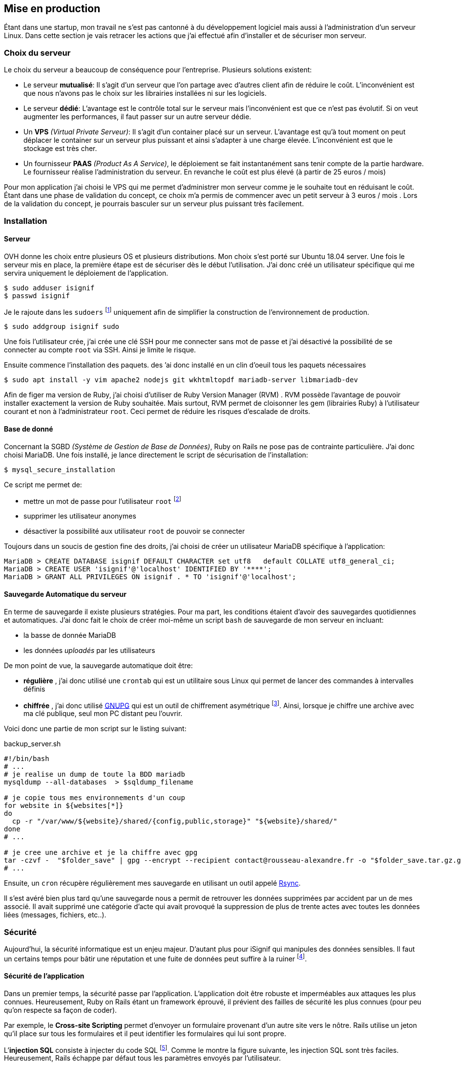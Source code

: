 [#chapter05-devops]
== Mise en production

Étant dans une startup, mon travail ne s'est pas cantonné à du développement logiciel mais aussi à l'administration d'un serveur Linux. Dans cette section je vais retracer les actions que j'ai effectué afin d'installer et de sécuriser mon serveur.

=== Choix du serveur

Le choix du serveur a beaucoup de conséquence pour l'entreprise. Plusieurs solutions existent:

* Le serveur *mutualisé*: Il s’agit d’un serveur que l’on partage avec d’autres client afin de réduire le coût. L’inconvénient est que nous n’avons pas le choix sur les librairies installées ni sur les logiciels.
* Le serveur *dédié*: L’avantage est le contrôle total sur le serveur mais l’inconvénient est que ce n’est pas évolutif. Si on veut augmenter les performances, il faut passer sur un autre serveur dédie.
* Un *VPS* _(Virtual Private Serveur)_: Il s’agit d’un container placé sur un serveur. L’avantage est qu’à tout moment on peut déplacer le container sur un serveur plus puissant et ainsi s’adapter à une charge élevée. L’inconvénient est que le stockage est très cher.
* Un fournisseur *PAAS* _(Product As A Service)_, le déploiement se fait instantanément sans tenir compte de la partie hardware. Le fournisseur réalise l’administration du serveur. En revanche le coût est plus élevé (à partir de 25 euros / mois)

Pour mon application j’ai choisi le VPS qui me permet d’administrer mon serveur comme je le souhaite tout en réduisant le coût. Étant dans une phase de validation du concept, ce choix m’a permis de commencer avec un petit serveur à 3 euros / mois . Lors de la validation du concept, je pourrais basculer sur un serveur plus puissant très facilement.

=== Installation

==== Serveur

OVH donne les choix entre plusieurs OS et plusieurs distributions. Mon choix s’est porté sur Ubuntu 18.04 server. Une fois le serveur mis en place, la première étape est de sécuriser dès le début l’utilisation. J’ai donc créé un utilisateur spécifique qui me servira uniquement le déploiement de l’application.

[source,bash]
----
$ sudo adduser isignif
$ passwd isignif
----

Je le rajoute dans les `sudoers` footnote:[Groupes d’utilisateur possédants les droits administrateur] uniquement afin de simplifier la construction de l’environnement de production.

[source,bash]
----
$ sudo addgroup isignif sudo
----

Une fois l’utilisateur crée, j’ai crée une clé SSH pour me connecter sans mot de passe et j’ai désactivé la possibilité de se connecter au compte `root` via SSH. Ainsi je limite le risque.

Ensuite commence l’installation des paquets. des ’ai donc installé en un clin d’oeuil tous les paquets nécessaires

[source,bash]
----
$ sudo apt install -y vim apache2 nodejs git wkhtmltopdf mariadb-server libmariadb-dev
----

Afin de figer ma version de Ruby, j’ai choisi d’utiliser de Ruby Version Manager (RVM) . RVM possède l’avantage de pouvoir installer exactement la version de Ruby souhaitée. Mais surtout, RVM permet de cloisonner les gem (librairies Ruby) à l’utilisateur courant et non à l’administrateur `root`. Ceci permet de réduire les risques d’escalade de droits.

==== Base de donné

Concernant la SGBD _(Système de Gestion de Base de Données)_, Ruby on Rails ne pose pas de contrainte particulière. J’ai donc choisi MariaDB. Une fois installé, je lance directement le script de sécurisation de l’installation:

[source,bash]
----
$ mysql_secure_installation
----

Ce script me permet de:

* mettre un mot de passe pour l’utilisateur `root` footnote:[Administrateur]
* supprimer les utilisateur anonymes
* désactiver la possibilité aux utilisateur `root` de pouvoir se connecter

Toujours dans un soucis de gestion fine des droits, j’ai choisi de créer un utilisateur MariaDB spécifique à l’application:

[source,sql]
----
MariaDB > CREATE DATABASE isignif DEFAULT CHARACTER set utf8   default COLLATE utf8_general_ci;
MariaDB > CREATE USER 'isignif'@'localhost' IDENTIFIED BY '****';
MariaDB > GRANT ALL PRIVILEGES ON isignif . * TO 'isignif'@'localhost';
----

==== Sauvegarde Automatique du serveur

En terme de sauvegarde il existe plusieurs stratégies. Pour ma part, les conditions étaient d’avoir des sauvegardes quotidiennes et automatiques. J’ai donc fait le choix de créer moi-même un script `bash` de sauvegarde de mon serveur en incluant:

* la basse de donnée MariaDB
* les données _uploadés_ par les utilisateurs

De mon point de vue, la sauvegarde automatique doit être:

* *régulière* , j’ai donc utilisé une `crontab` qui est un utilitaire sous Linux qui permet de lancer des commandes à intervalles définis
* *chiffrée* , j’ai donc utilisé http://www.gnupg.org/[GNUPG] qui est un outil de chiffrement asymétrique footnote:[Le chiffrement asymétrique est une méthode de chiffrement utilisant une paire de clés pour le cryptage: une clé publique qui crypte les données et une clé privée qui les décrypte]. Ainsi, lorsque je chiffre une archive avec ma clé publique, seul mon PC distant peu l’ouvrir.

Voici donc une partie de mon script sur le listing suivant:

[source,bash]
.backup_server.sh
----
#!/bin/bash
# ...
# je realise un dump de toute la BDD mariadb
mysqldump --all-databases  > $sqldump_filename

# je copie tous mes environnements d'un coup
for website in ${websites[*]}
do
  cp -r "/var/www/${website}/shared/{config,public,storage}" "${website}/shared/"
done
# ...

# je cree une archive et je la chiffre avec gpg
tar -czvf -  "$folder_save" | gpg --encrypt --recipient contact@rousseau-alexandre.fr -o "$folder_save.tar.gz.gpg" --always-trust
# ...
----

Ensuite, un `cron` récupère régulièrement mes sauvegarde en utilisant un outil appelé https://fr.wikipedia.org/wiki/Rsync[Rsync].

Il s'est avéré bien plus tard qu'une sauvegarde nous a permit de retrouver les données supprimées par accident par un de mes associé. Il avait supprimé une catégorie d'acte qui avait provoqué la suppression de plus de trente actes avec toutes les données liées (messages, fichiers, etc..).

=== Sécurité

Aujourd’hui, la sécurité informatique est un enjeu majeur. D’autant plus pour iSignif qui manipules des données sensibles. Il faut un certains temps pour bâtir une réputation et une fuite de données peut suffire à la ruiner footnote:[Le lundi 19 mars 2017, Facebook à perdu 37 milliards de dollars suite à la révélation de la fuite des données de plus de 50 millions de leurs utilisateurs.  https://www.lci.fr/high-tech/affaire-cambridge-analytica-quel-est-ce-scandale-qui-plonge-facebook-dans-la-crise-mark-zuckerberg-2082228.html[source - LCI]].

==== Sécurité de l’application

Dans un premier temps, la sécurité passe par l’application. L’application doit être robuste et imperméables aux attaques les plus connues. Heureusement, Ruby on Rails étant un framework éprouvé, il prévient des failles de sécurité les plus connues (pour peu qu’on respecte sa façon de coder).

Par exemple, le *Cross-site Scripting* permet d'envoyer un formulaire provenant d’un autre site vers le nôtre. Rails utilise un jeton qu’il place sur tous les formulaires et il peut identifier les formulaires qui lui sont propre.

L’*injection SQL* consiste à injecter du code SQL footnote:[Le code SQL est utilisé pour envoyer des requêtes sur la base de données]. Comme le montre la figure suivante, les injection SQL sont très faciles. Heureusement, Rails échappe par défaut tous les paramètres envoyés par l’utilisateur.

.Une tentative d’injection SQL sur un formulaire de contact
image:sql_injection.png[sql_injection, 250]

L'**injection de code JavaScript** permet d’exécuter du code JavaScript sur le navigateur du client. Cette faille est simplissime, par exemple, un petit malin peut créer un utilisateur contenant du code JavaScript comme nom de famille `<script>alert('Pwned')</script>`. Alors sur chaque page ou son nom sera affiché, le code sera exécuté. Heureusement, Rails nous protège directement de cela en échappant les caractères.

En continuant sur les failles classiques, je peux évoquer l'**attaque par force brute**. Il s’agit de tenter de se connecter plusieurs fois en utilisant un login et un dictionnaire de mots de passe. Dans mon cas, j’ai utilisé la bibliothèque https://github.com/binarylogic/authlogic[Authlogic] qui stocke le nombre de tentative de connections échouées dans la base de données. Ainsi, une fois 3 tentatives dépassées, le compte est bloqué et il n’est plus possible de se connecter avec le login.

===== Les failles les plus récentes

Des failles de sécurités sont découvertes tous les jours. Heureusement pour nous, une organisation les répertories. Ces vulnérabilités sont identifiées par un identifiant CVE footnote:[Common Vulnerabilities and Exposures].

https://github.com/rubysec/ruby-advisory-db[Ruby Advisory Database] est une base de données communautaire qui s’appuie sur ces CVE. Elle répertorie les bibliothèques Ruby vulnérables à ces CVE. Des outils existent pour vérifier automatiquement que notre application n’utilise pas un bibliothèque vulnérable: https://github.com/rubysec/bundler-audit[Bundler Audit]. Cette gemme s’utilise très facilement:

[source,bash]
----
$ bundle audit
Name: actionpack
Version: 3.2.10
Advisory: OSVDB-91452
Criticality: Medium
URL: http://www.osvdb.org/show/osvdb/91452
Title: XSS vulnerability in sanitize_css in Action Pack
Solution: upgrade to ~> 2.3.18, ~> 3.1.12, >= 3.2.13
----

==== Audit de sécurité

Dans cette section, je vais vous détailler comment j'ai réalisé un audit complet de mon serveur moi-même en faisant des tests d'intrusion.

===== Vérifier les ports ouverts

La première étape pour un hacker est la *reconnaissance de la cible*. Cette étape consiste à obtenir le maximum d’informations sur la victime. Nous devons donc cacher le plus d’informations possible à propos de notre serveur.

Une des information facile à obtenir pour un hacker est les port ouverts sur le serveur. Les ports sont en quelques sortent des portes ouvertes sur le réseaux. Donc, dans un premier temps, j’ai simplement effectué un scan des ports sur mon serveur  footnote:[NMAP est un scanner de port].

NOTE: Malgré sur ce qu’on peut entendre, le http://www.infond.fr/2010/09/legalite-du-scan-de-port.html[scan de port est tout à fait légal] avec `nmap`.

[source,bash]
----
$ sudo nmap isignif.fr -A

Starting Nmap 7.60 ( https://nmap.org ) at 2018-11-16 11:25 CET
Nmap scan report for isignif.fr (51.75.24.68)
...
PORT     STATE    SERVICE      VERSION
21/tcp   open     tcpwrapped
22/tcp   open     ssh          OpenSSH 7.6p1 Ubuntu 4ubuntu0.1 (Ubuntu Linux; protocol 2.0)
...
80/tcp   open     http         Apache httpd 2.4.29
...
443/tcp  open     ssl/ssl      Apache httpd (SSL-only mode)
...
Running (JUST GUESSING): Linux 3.X|4.X (86%), FreeBSD 6.X (85%)
...
----

On voit donc que beaucoup d’informations ressortent du scan comme:

* l’utilisation d’OpenSSH port 22 avec la version du logiciel
* l’utilisation d’Apache HTTPD port 22 / 443  avec la version du logiciel

NMAP nous fournis aussi le numéro de la version des logiciels utilisés. Cela peut servir à trouver des vulnérabilités. Je vous montrerai comment j’ai masqué certains de ses informations plus loin.

===== Réalisation d’un scan de vulnérabilité

Afin de connaître les vulnérabilité de mon installation, j’ai décidé de faire un scan de vulnérabilité en utilisant https://www.metasploit.com/[Metasploit]. Metasploit Framework est un logiciel écrit en Ruby permettant le développement et l’utilisation d’exploit. Les exploits sont des vulnérabilités qui permettent d’exécuter du code sur une machine distante. J'ai aussi utilisé et http://www.openvas.org/[OpenVAS], un scanner de vulnérabilités libre issu du fork de Nessus footnote:[Le scan de vulnérabilité est illégal à moins que le serveur nous appartienne ou bien qu’une autorisation du propriétaire est donné. Dans mon cas, le serveur m’appartiens]. OpenVAS s’appuie sur les https://cve.mitre.org/[CVE (Common Vulnerabilities and Exposures)]. Il s’agit d’une base de données des vulnérabilités connues.

Plusieurs types de scan sont possibles, j’ai choisis d’utiliser le plus complet, qui est aussi le plus long. J’ai donc obtenu le résultat que l’on peu voir sur la figure suivant (le rapport complet est disponible en annexe).

.Capture d’écran du rapport de scan d’OpenVAS
image:kali_openvas_report.png[kali_openvas_report]

On peut voir que globalement mon serveur possède peu de vulnérabilités. Ceci est sûrement du au fait que je met à jours les paquets quotidiennement et que donc, les logiciels sont à jours.

==== Sécurité du serveur

Sécuriser un serveur est un travail à part entière qui nécessite beaucoup compétences. De plus, absolument personne ne peut se narguer d’être invulnérable aux tentatives d’attaques. Je n’ai pas la prétention d’être un expert en sécurité donc il s’agit ici de mettre en places les protections de base.

===== Utilisation du protocole HTTPS

Le https://fr.wikipedia.org/wiki/HyperText_Transfer_Protocol_Secure[protocole HTTPS] permet de chiffrer les communications entre le client et le serveur. Cela garantie que les informations qui transitent ne peuvent pas être lues par un attaquant. Ainsi, on protège les identifiants qui transite lorsqu’un utilisateur connecté.

Auparavant, il fallait souvent payer une entreprise qui garantissait la validité de la clé de chiffrement. L’activer se fait désormais très facilement grâce à https://letsencrypt.org/[Let’s encrypt] qui est totalement gratuit!

J’ai donc pu l’installer très facilement avec https://certbot.eff.org/[Certbot], un outil qui génère le certificat pour nous et s’occupe même de mettre la configuration Apache à jour.

[source,bash]
----
$ sudo certbot --apache
----

C’est donc un petit geste mais celui-ci à des répercutions sur la confiances accordée par nos utilisateur et même sur le référencement footnote:[Google à annoncé en août 2014 que le protocole HTTPS serait pris en compte dans l’algorithme de positionnement. https://webmaster-fr.googleblog.com/2014/08/le-protocole-https-en-tant-que-facteur.html[source]].

===== Groupe sudo

Comme je l’ai évoqué plus haut, j’ai déjà crée un utilisateur spécifique pour l’application que j’ai rajouté dans le groupe des `sudoers`. Une des actions qui peut être mis en place facilement est de supprimer cet utilisateur du groupe `sudo`. Ceci permet d’éviter l’élévation des privilèges. Un des premier objectif d’un hacker va être de vouloir obtenir des privilèges plus élevé afin de pouvoir effectuer des actions ayant de plus grandes conséquences.

===== Modifier le port par défaut

En regardant les logs d’un serveur, on peut remarquer une quantité importante de tentative de connexion SSH footnote:[Le protocole SSH permet de se connecter à distance à un ordinateur]. Ceci est du au fait que beaucoup de hacker ont mis au point des scripts qui tentent de se connecter en utilisant des dictionnaires de mots de passe.

Par défaut, le port utilisé est le port 22.

===== Blacklister les tentatives de connexions

Comme je l’expliquait plus haut, beaucoup de hacker tentent de se connecter au serveur via la protocole SSH. De la même manière que pour les appels téléphonique, il est possible de bloquer ces tentatives.

https://www.fail2ban.org/wiki/index.php/Main_Page[Fail2ban] est un petit utilitaire écrit en Python qui va s’occuper d’analyser les logs du serveur. Il va donc mettre sur liste noir les adresses IP qui ont tenté de se connecter plusieurs fois avec un mot de passe erroné.

=== Conclusion

Administrer un serveur Linux est un métier à par entière. Je n'estime pas avoir fait tout le travail d'un administrateur système. Entre autre, je n'ai pas utilisé de logiciel de monitoring du serveur Linux et je ne suis donc pas en mesure d'annoncer un temps de disponibilité de l'application. En revanche, je pense que je peux affirmer que j'ai appliqué les pratiques de base dans la sécurisation d'un serveur Linux.

Étant un Linuxien convaincu, cette expérience m'a permis de monter en compétence sur l'administration et la gestion d'un serveur sous Linux. Même si ce n'est pas le cœur de métier de développeur, ce sont réellement des compétences utilise au développeur.
